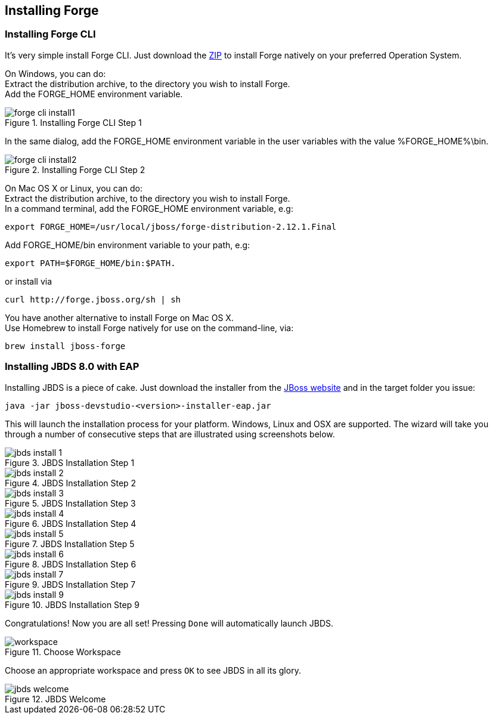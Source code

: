 == Installing Forge


=== Installing Forge CLI
It's very simple install Forge CLI.
Just download the https://repository.jboss.org/nexus/service/local/artifact/maven/redirect?r=releases&g=org.jboss.forge&a=forge-distribution&v=LATEST&e=zip&c=offline[ZIP] to install Forge natively on your preferred Operation System.

On Windows, you can do: +
Extract the distribution archive, to the directory you wish to install Forge. +
Add the FORGE_HOME environment variable.

image::installing/windows/forge-cli-install1.png[title="Installing Forge CLI Step 1"]

In the same dialog, add the FORGE_HOME environment variable in the user variables with the value %FORGE_HOME%\bin.

image::installing/windows/forge-cli-install2.png[title="Installing Forge CLI Step 2"]

On Mac OS X or Linux, you can do: +
Extract the distribution archive, to the directory you wish to install Forge. +
In a command terminal, add the FORGE_HOME environment variable, e.g: 
[source]
--
export FORGE_HOME=/usr/local/jboss/forge-distribution-2.12.1.Final
--
Add FORGE_HOME/bin environment variable to your path, e.g: 
[source]
--
export PATH=$FORGE_HOME/bin:$PATH.
--
or install via
[source]
--
curl http://forge.jboss.org/sh | sh
--
You have another alternative to install Forge on Mac OS X. +
Use Homebrew to install Forge natively for use on the command-line, via:
[source]
--
brew install jboss-forge
--


=== Installing JBDS 8.0 with EAP

Installing JBDS is a piece of cake. Just download the installer from the 
http://www.jboss.org/download-manager/file/jboss-devstudio-8.0.0.GA-jar_universal.jar[JBoss website] 
and in the target folder you issue:

[source]
--
java -jar jboss-devstudio-<version>-installer-eap.jar
--

This will launch the installation process for your platform. Windows, Linux and OSX 
are supported. The wizard will take you through a number of consecutive steps that are
illustrated using screenshots below.

image::installing/jbds-install-1.png[title="JBDS Installation Step 1"]
image::installing/jbds-install-2.png[title="JBDS Installation Step 2"]
image::installing/jbds-install-3.png[title="JBDS Installation Step 3"]
image::installing/jbds-install-4.png[title="JBDS Installation Step 4"]
image::installing/jbds-install-5.png[title="JBDS Installation Step 5"]
image::installing/jbds-install-6.png[title="JBDS Installation Step 6"]
image::installing/jbds-install-7.png[title="JBDS Installation Step 7"]
image::installing/jbds-install-9.png[title="JBDS Installation Step 9"]

Congratulations! Now you are all set! Pressing `Done` will automatically launch JBDS.

image::installing/workspace.png[title="Choose Workspace"]

Choose an appropriate workspace and press `OK` to see JBDS in all its glory.

image::installing/jbds-welcome.png[title="JBDS Welcome"]
